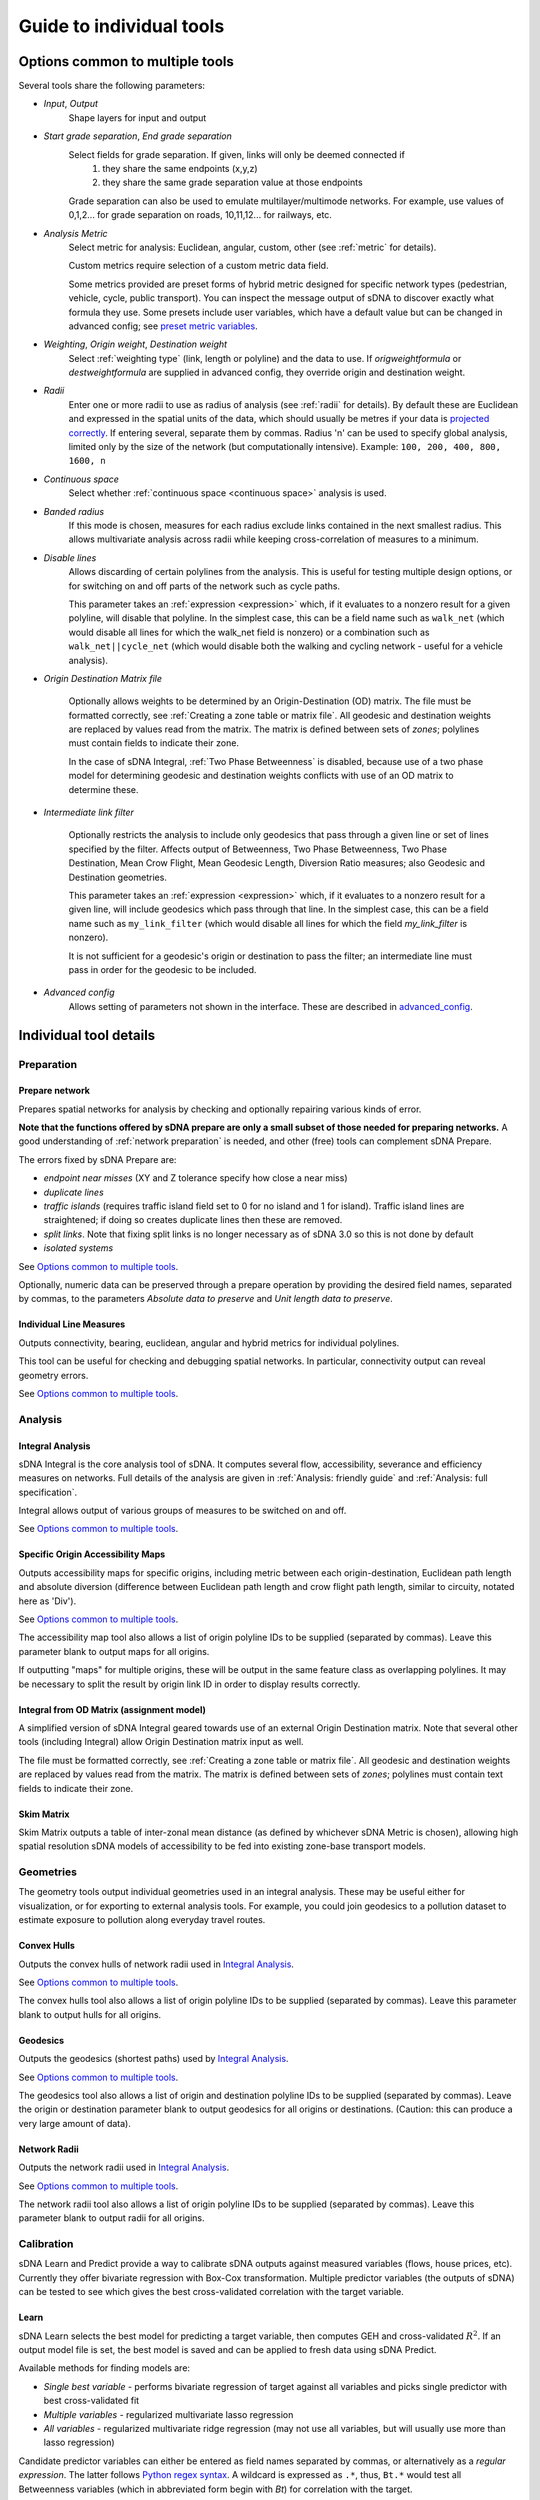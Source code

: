 .. _`guide to individual tools`:

*************************
Guide to individual tools
*************************


--------------------------------
Options common to multiple tools
--------------------------------

Several tools share the following parameters:

* *Input*, *Output*
    Shape layers for input and output

* *Start grade separation*, *End grade separation*
    Select fields for grade separation.  If given, links will only be deemed connected if
        1. they share the same endpoints (x,y,z)
        2. they share the same grade separation value at those endpoints
        
    Grade separation can also be used to emulate multilayer/multimode networks.  For example, use values of 0,1,2... for grade separation on roads, 10,11,12... for railways, etc.

* *Analysis Metric*
    Select metric for analysis: Euclidean, angular, custom, other (see :ref:`metric` for details).
    
    Custom metrics require selection of a custom metric data field.
    
    Some metrics provided are preset forms of hybrid metric designed for specific network types (pedestrian, vehicle, cycle, public transport).  You can inspect
    the message output of sDNA to discover exactly what formula they use.  Some presets include user variables, which have a default value but can be changed in advanced config; see `preset metric variables`_.
    
* *Weighting*, *Origin weight*, *Destination weight*
    Select :ref:`weighting type` (link, length or polyline) and the data to use.  If *origweightformula* or *destweightformula* are supplied in advanced config, they override origin and destination weight.
    
* *Radii*
    Enter one or more radii to use as radius of analysis (see :ref:`radii` for details).  By default these are Euclidean and expressed in the spatial units of the data, which should usually be metres if your data is `projected correctly`_.  If entering several, separate them by commas.  Radius 'n' can be used to specify global analysis, limited only by the size of the network (but computationally intensive).  Example: ``100, 200, 400, 800, 1600, n``
    
.. _`projected correctly`: :ref:`projection`

* *Continuous space*
    Select whether :ref:`continuous space <continuous space>` analysis is used.
    
* *Banded radius*
    If this mode is chosen, measures for each radius exclude links contained in the next smallest radius.  This allows multivariate analysis across radii while keeping cross-correlation of measures to a minimum.
    
* *Disable lines*
    Allows discarding of certain polylines from the analysis.  This is useful for testing multiple design 
    options, or for switching on and off parts of the network such as cycle paths.  
    
    This parameter takes an :ref:`expression <expression>` which, if it
    evaluates to a nonzero result for a given polyline, will disable that polyline.  In the simplest case, this can
    be a field name such as ``walk_net`` (which would disable all lines for which the walk_net field is nonzero) or a combination such as ``walk_net||cycle_net`` (which would disable both the walking and cycling network - useful for a vehicle analysis).
    
* *Origin Destination Matrix file*

    Optionally allows weights to be determined by an Origin-Destination (OD) matrix.  The file must be formatted correctly, see :ref:`Creating a zone table or matrix file`.  All geodesic and destination weights are replaced by values read from the matrix.  The matrix is defined between sets of *zones*; polylines must contain fields to indicate their zone.
    
    In the case of sDNA Integral, :ref:`Two Phase Betweenness` is disabled, because use of a two phase model for determining geodesic and destination weights conflicts with use of an OD matrix to determine these.

.. _`intermediate link filter`:
    
* *Intermediate link filter*

    Optionally restricts the analysis to include only geodesics that pass through a given line or set of lines specified by the filter.  Affects output of Betweenness, Two Phase Betweenness, Two Phase Destination, Mean Crow Flight, Mean Geodesic Length, Diversion Ratio measures; also Geodesic and Destination geometries.
    
    This parameter takes an :ref:`expression <expression>` which, if it
    evaluates to a nonzero result for a given line, will include geodesics which pass through that line.  In the simplest case, this can
    be a field name such as ``my_link_filter`` (which would disable all lines for which the field *my_link_filter* is nonzero).
    
    It is not sufficient for a geodesic's origin or destination to pass the filter; an intermediate line must pass in order for the geodesic to be included.
    
* *Advanced config*
    Allows setting of parameters not shown in the interface.  These are described in `advanced_config`_.

-----------------------
Individual tool details
-----------------------
    
Preparation
***********

.. _prepare:

===============
Prepare network
===============

Prepares spatial networks for analysis by checking and optionally repairing various kinds of error.

**Note that the functions offered by sDNA prepare are only a small subset of those needed for preparing networks.**  A good understanding of :ref:`network preparation` is needed, and other (free) tools can complement sDNA Prepare.

The errors fixed by sDNA Prepare are:

* *endpoint near misses* (XY and Z tolerance specify how close a near miss)
* *duplicate lines*
* *traffic islands* (requires traffic island field set to 0 for no island and 1 for island).  Traffic island lines are straightened; if doing so creates duplicate lines then these are removed.
* *split links*. Note that fixing split links is no longer necessary as of sDNA 3.0 so this is not done by default
* *isolated systems*

See `Options common to multiple tools`_.

Optionally, numeric data can be preserved through a prepare operation by providing the desired field names, separated by commas, to the parameters *Absolute data to preserve* and *Unit length data to preserve*.  

========================
Individual Line Measures
========================

Outputs connectivity, bearing, euclidean, angular and hybrid metrics for individual polylines.  

This tool can be useful for checking and debugging spatial networks.  In particular, connectivity output can reveal geometry errors.

See `Options common to multiple tools`_.

Analysis
********

.. _`integral analysis`:

=================
Integral Analysis
=================

sDNA Integral is the core analysis tool of sDNA.  It computes several flow, accessibility, severance and efficiency measures on networks.  Full details of the analysis are given in :ref:`Analysis: friendly guide` and :ref:`Analysis: full specification`.

Integral allows output of various groups of measures to be switched on and off.

See `Options common to multiple tools`_.

==================================
Specific Origin Accessibility Maps
==================================

Outputs accessibility maps for specific origins, including metric between each origin-destination, Euclidean path length and absolute diversion (difference between Euclidean path length and crow flight path length, similar to circuity, notated here as 'Div').

See `Options common to multiple tools`_.

The accessibility map tool also allows a list of origin polyline IDs to be supplied (separated by commas).  Leave this parameter blank to output maps for all origins.  

If outputting "maps" for multiple origins, these will be output in the same feature class as overlapping polylines.  It may be necessary to split the result by origin link ID in order to display results correctly.

==========================================
Integral from OD Matrix (assignment model)
==========================================

A simplified version of sDNA Integral geared towards use of an external Origin Destination matrix.  Note that several other tools (including Integral) allow Origin Destination matrix input as well.

The file must be formatted correctly, see :ref:`Creating a zone table or matrix file`.  All geodesic and destination weights are replaced by values read from the matrix.  The matrix is defined between sets of *zones*; polylines must contain text fields to indicate their zone.

===========
Skim Matrix
===========

Skim Matrix outputs a table of inter-zonal mean distance (as defined by whichever sDNA Metric is chosen), allowing high spatial resolution sDNA models of accessibility to be fed into existing zone-base transport models.

Geometries
**********

The geometry tools output individual geometries used in an integral analysis.  These may be useful either for visualization, or for exporting to external analysis tools.  For example, you could join geodesics to a pollution dataset to estimate exposure to pollution along everyday travel routes.

============
Convex Hulls
============

Outputs the convex hulls of network radii used in `Integral Analysis`_.  

See `Options common to multiple tools`_.

The convex hulls tool also allows a list of origin polyline IDs to be supplied (separated by commas).  Leave this parameter blank to output hulls for all origins.

=========
Geodesics
=========

Outputs the geodesics (shortest paths) used by `Integral Analysis`_.  

See `Options common to multiple tools`_.

The geodesics tool also allows a list of origin and destination polyline IDs to be supplied (separated by commas).  Leave the origin or destination parameter blank to output geodesics for all origins or destinations.  (Caution: this can produce a very large amount of data).

=============
Network Radii
=============

Outputs the network radii used in `Integral Analysis`_.  

See `Options common to multiple tools`_.

The network radii tool also allows a list of origin polyline IDs to be supplied (separated by commas).  Leave this parameter blank to output radii for all origins.

Calibration
***********

sDNA Learn and Predict provide a way to calibrate sDNA outputs against measured variables (flows, house prices, etc).  Currently they offer bivariate regression with Box-Cox transformation.  Multiple predictor variables (the outputs of sDNA) can be tested to see which gives the best cross-validated correlation with the target variable.

.. _`learn`:

=====
Learn
=====

sDNA Learn selects the best model for predicting a target variable, then computes GEH and cross-validated :math:`R^2`.  If an output model file is set, the best model is saved and can be applied to fresh data using sDNA Predict.

Available methods for finding models are:

* *Single best variable* - performs bivariate regression of target against all variables and picks single predictor with best cross-validated fit
* *Multiple variables* - regularized multivariate lasso regression
* *All variables* - regularized multivariate ridge regression (may not use all variables, but will usually use more than lasso regression)

Candidate predictor variables can either be entered as field names separated by commas, or alternatively as a *regular expression*.  The latter follows `Python regex syntax`_.  A wildcard is expressed as ``.*``, thus, ``Bt.*`` would test all Betweenness variables (which in abbreviated form begin with *Bt*) for correlation with the target.

.. _`Python regex syntax`: https://docs.python.org/2/library/re.html#regular-expression-syntax

Box-Cox transformations can be disabled, and the parameters for cross-validation can be changed.

*Weighting lambda* weights data points by :math:`\frac{y^\lambda}{y}`, where :math:`y` is the target variable.  Setting to 1 gives unweighted regression.  Setting to around 0.7 can encourage selection of a model with better GEH statistic, when used with traffic count data.  Setting to 0 is somewhat analagous to using a log link function to handle Poisson distributed residuals, while preserving the model structure as a linear sum of predictors.  Depending on what you read, the literature can treat traffic count data as either normally or Poisson distributed, so something in between the two is probably safest.

Ridge and Lasso regression can cope with multicollinear predictor variables, as is common in spatial network models.  The techniques can be interpreted as frequentist (adding a penalty term to prevent overfit); Bayesian (imposing a hyperprior on coefficient values); or a mild form of entropy maximization (that limits itself in the case of overspecified models).  More generally it's a machine learning technique that is tuned using cross-validation.  The :math:`r^2` values reported by learn are always cross-validated, giving a built-in test of effectiveness in making predictions.

*Regularization Lambda* allows manual input of the minimum and maximum values for regularization parameter :math:`\lambda` in ridge and lasso regression. Enter two values separated by a comma. If this field is left blank, the software attempts to guess a suitable range, but is not always correct. If you are familiar with the theory of regularized regression you may wish to inspect a plot of cross validated :math:`r^2` against :math:`\lambda` to see what is going on. The data to do this is saved with the output model file (if specified), with extension ``.regcurve.csv``.

.. _`predict`:

=======
Predict
=======

Predict takes an output model file from sDNA Learn, and applies it to fresh data.  For example, suppose we wish to calibrate a traffic model, using measured traffic flows at a small number of points on the network.  

* First run a Betweenness analysis at a number of radii using `Integral Analysis`_.  
* Use a GIS spatial join to join Betweenness variables (the output of Integral) to the measured traffic flows.
* Run `Learn`_ on the joined data to select the best variable for predicting flows (where measured).
* Run `Predict`_ on the output of Integral to estimate traffic flow for all unmeasured polylines.

.. _advanced_config:

-----------------------------------------------
Advanced configuration and command line options
-----------------------------------------------

sDNA supports a wide
variety of options for customizing the analysis beyond what is shown in the user interface.  All of these are accessed through the advanced config system.

Advanced config options are specified in a long string with options
separated by semicolons (;) like this::

  nohull;probroutethreshold=1.2;skipzeroweightorigins

This is an example of an advanced config for sDNA Integral, which means

-  Don’t compute convex hull

-  Problem route threshold = 1.2

-  Skip zero weight origins

When calling sDNA `Integral Analysis`_ and `Prepare Network`_ from the command line (:ref:`command line`), the entire configuration is specified as an advanced config.  Therefore, the advanced config options include some which are usually set via the graphical interface.  If these options are given as advanced config in the sDNA graphical interface, an error ("Keyword specified multiple times") will result.

Advanced config options for sDNA Prepare
****************************************

.. csv-table::
   :file: prepare-advanced-config.csv
   :widths: 10,80
   :header-rows: 1
   

*xytol and ztol are manual overrides for tolerance. sDNA, running
on geodatabases from command line or ArcGIS, will read tolerance values from each feature class as
appropriate. sDNA running in QGIS or on shapefiles will use a default tolerance of
0, as shapefiles do not store tolerance information:- manual override is
necessary to fix tolerance on shapefiles.*

Advanced config options for sDNA Integral and geometry tools
************************************************************

*sDNA Convex Hulls, Network Radii, Geodesics and Accessibility Map are all different interfaces applied to sDNA Integral, so will in some cases accept these options as well.*

.. csv-table::
   :file: integral-advanced-config.csv
   :widths: 10,10,80
   :header-rows: 1

.. _preset metric variables:

Preset metric variables
***********************

A number of preset metrics are provided.  These are special cases of hybrid metrics, sometimes with a fairly complex formula.  To inspect the formula for a given metric, run `Individual Line Measures`_ with the metric selected, and inspect the message output where the full formula will be shown.

The CYCLE_ROUNDTRIP metric, as the name implies, measures a round trip to take account of hills in both directions.

Certain variables within the preset metric formulae can be changed by assigning to them in advanced config.  To date, the list is:

.. csv-table::
   :file: preset-metric-vars.csv
   :widths: 20,10,10,80
   :header-rows: 1
   
Interpretation of one way data
******************************

One way data is interpreted as follows:

* 0 – traversal allowed in both directions (so long as *vertoneway* allows this too)
*  positive number – forward traversal only
*  negative number – backward traversal only

Forwards/backwards are taken with respect to the direction in which the
link is drawn in the network (ordering of points in the data).

Vertical one way data is interpreted as follows:

* 0 – traversal allowed in both directions (so long as *oneway* allows this too)
*  positive number – upward traversal only
*  negative number – downward traversal only

Upward/downward are deduced by measuring the endpoints of the link only.
In the event that these have the same elevation/height and this leads to
ambiguity, sDNA will print an error message and exit.

If conflicting *oneway* and *vertoneway* data are provided, sDNA
will print an error message and exit. Note that if either field is zero,
the other is permitted to override it without conflict.

.. _`Creating a zone table or matrix file`:

Creating a zone table or matrix file
************************************

sDNA can read custom zone data, that is, data attached to *zones* rather than individual lines in the network.  This can come from 

* one-dimensional zone tables: provide the zone files to sDNA's inputs, and then reference the variables in expressions in the same way as you would use network data. This performs a function similar to a database join, to link zonal data to individual polylines. See `Zone Data and Zone Sums`_.
* a custom origin-destination (OD) matrix: provide sDNA with a two-dimensional table and it will override all other weights

One dimensional tables can be provided in *list* format, and two dimensional tables can be provided in *list* or *matrix* format.  The *list* format allows for sparse data, that is, data need not be given for all zones, and is assumed to be zero where not given.

All tables must be saved in CSV (comma separated) format.

=======================
1d table in list format
=======================

.. csv-table::
   :file: table-1dlist.csv
   :header-rows: 0
   
A 1d table in list format must have

* *list* and *1* in the header row
* zone field name and data names in the second row.  The network must contain a text field with name matching the zone field name (in this case "zone")
* zones and data below

=======================
2d table in list format
=======================
   
.. csv-table::
   :file: table-2dlist.csv
   :header-rows: 0
      
A 2d table in list format must have

* *list* and *2* in the header row
* origin and destination zone field names followed by data names in the second row.  The network must contain a text field with name matching the zone field names.  In this case, the origin and destination zones are drawn from the same set so these are both named "zone".  Different sets of zones for origin and destination are supported however (e.g. for use with census residential and workplace zones).
* zones and data below
   
=========================
2d table in matrix format
=========================   
   
.. csv-table::
   :file: table-2dmatrix.csv
   :header-rows: 0
   
*This table shows the same data as the 2d table in list format above* 
   
A 2d table in matrix format must have

* *matrix* in the first line followed by the origin zone field name then the destination zone field name.  The network must contain a text field with name matching the zone field names.  In this case, the origin and destination zones are drawn from the same set so these are both named "zone".  Different sets of zones for origin and destination are supported however (as with 2d list tables above).
* the second row starts with the name of the data, then the name of each destination zone
* the left column from row 3 downwards contains the name of each origin zone
* the remainder of the matrix contains the data

Zone Data and Zone Sums
***********************

Zone data is accessed in the same way as field data in expressions, described below. The following computes origin weights by multiplying *zoneweight* (taken from a table provided to sDNA) with the euclidean length of each polyline::

  origweightformula = zoneweight * euc 

Using *zonesums* in sDNA Integral's advanced config, it is possible to sum data over network zones. This is useful for controlling how zonal weights are distributed over polylines. The following example

* gives an example of how to use multiple zone schemes. It assumes two zonal variables are provided; *residential_weight* is defined for each zone in *res_zone*, and *retail_weight* is defined for each zone in *ret_zone*. In each case, the zone file will specify the fieldname which tells sDNA which zone each polyline belongs to.

* gives an example of how to compute multiple zone sums. These are specified in the form *sum1=expr1@zonefield1,sum2=expr2@zonefield2,...*. The config creates two zone sum fields, *eucsum* which is the total Euclidean length in each residential zone (*res_zone*), and *linksum* which is the total link count in each retail zone (*ret_zone*).

* gives an example of how to distribute zonal weights over the zones. *origweightformula* distributes the *residential_weight* zonal variable evenly over network length in each residential zone, while *destweightformula* distributes the *retail_weight* zonal variable evenly over links in each retail zone. (Note that polylines may constitute partial links, hence the use of *FULLlf*)::

    zonesums = eucsum=euc@origzonefield, linksum=FULLlf@destzonefield; origweightformula = residential_weight*proportion(euc,eucsum); destweightformula = retail_weight*proportion(FULLlf,linksum)

The ``proportion(x,y)`` function divides ``x`` by ``y``, which is useful to work out what proportion of zone weight is found in the current link.  It correctly handles the special cases where the zone contains no weight.
    
Note that *origweightformula* and *destweightformula* are always computed in discrete, rather than continuous space.

.. _expression:

Expression reference
********************

+---------------------------------------------+-------------------------+-----------+-----------------------------------+
| Operator (in reverse order of precedence)   | Name                    | Example   | Meaning                           |
+=============================================+=========================+===========+===================================+
| ,                                           | Statement separator     | a,b,c     | Do a, then b, then output c       |
+---------------------------------------------+-------------------------+-----------+-----------------------------------+
| =                                           | Assignment              | \_a=b     | Set \_a equal to b                |
+---------------------------------------------+-------------------------+-----------+-----------------------------------+
| ?:                                          | If-then-else            | p?x:y     | If p then x else y                |
+---------------------------------------------+-------------------------+-----------+-----------------------------------+
| &&                                          | Logical and             | a&&b      | a and b                           |
+---------------------------------------------+-------------------------+-----------+-----------------------------------+
| \|\|                                        | Logical or              | a\|\|b    | a or b                            |
+---------------------------------------------+-------------------------+-----------+-----------------------------------+
| <=                                          | Less than or equal      | a<=b      | a is less than or equal to b      |
+---------------------------------------------+-------------------------+-----------+-----------------------------------+
| >=                                          | Greater than or equal   | a>=b      | a is greater than or equal to b   |
+---------------------------------------------+-------------------------+-----------+-----------------------------------+
| !=                                          | Not equal               | a!=b      | a is not equal to b               |
+---------------------------------------------+-------------------------+-----------+-----------------------------------+
| ==                                          | Equal                   | a==b      | a is equal to b                   |
+---------------------------------------------+-------------------------+-----------+-----------------------------------+
| >                                           | Greater than            | a>b       | a is greater than b               |
+---------------------------------------------+-------------------------+-----------+-----------------------------------+
| <                                           | Less than               | a<b       | a is less than b                  |
+---------------------------------------------+-------------------------+-----------+-----------------------------------+
| \+                                          | Addition                | a+b       | a plus b                          |
+---------------------------------------------+-------------------------+-----------+-----------------------------------+
| \-                                          | Subtraction             | a-b       | a minus b                         |
+---------------------------------------------+-------------------------+-----------+-----------------------------------+
| \*                                          | Multiplication          | a\*b      | a times b                         |
+---------------------------------------------+-------------------------+-----------+-----------------------------------+
| /                                           | Division                | a/b       | a divided by b                    |
+---------------------------------------------+-------------------------+-----------+-----------------------------------+
| ^                                           | Exponentiation          | a^b       | a to the power of b               |
+---------------------------------------------+-------------------------+-----------+-----------------------------------+
| ()                                          | Parentheses             | 2*(x+1)   | add one to x then multiply by 2   |
+---------------------------------------------+-------------------------+-----------+-----------------------------------+

+--------------------------------+-------------------------------------------------------------------------------------+
| Builtin functions              |                                                                                     |
+================================+=====================================================================================+
| sin(x), cos(x), tan(x)         | Trigonometric functions of x (in radians).                                          |
|                                |                                                                                     |
| asin(x), acos(x), atan(x)      |                                                                                     |
|                                |                                                                                     |
| sinh(x), cosh(x), tanh(x)      |                                                                                     |
|                                |                                                                                     |
| asinh(x), acosh(x), atanh(x)   |                                                                                     |
+--------------------------------+-------------------------------------------------------------------------------------+
| log2(x)                        | Logarithm of x base 2                                                               |
+--------------------------------+-------------------------------------------------------------------------------------+
| log10(x), log(x)               | Logarithm of x base 10                                                              |
+--------------------------------+-------------------------------------------------------------------------------------+
| ln(x)                          | Logarithm of x base e                                                               |
+--------------------------------+-------------------------------------------------------------------------------------+
| exp(x)                         | e to the power of x                                                                 |
+--------------------------------+-------------------------------------------------------------------------------------+
| sqrt(x)                        | Square root of x                                                                    |
+--------------------------------+-------------------------------------------------------------------------------------+
| sign(x)                        | -1 if x is negative, else 1                                                         |
+--------------------------------+-------------------------------------------------------------------------------------+
| rint(x)                        | x rounded to nearest integer                                                        |
+--------------------------------+-------------------------------------------------------------------------------------+
| abs(x)                         | Absolute value of x                                                                 |
+--------------------------------+-------------------------------------------------------------------------------------+
| min(a,b,c,…)                   | Minimum, maximum, sum and average of all arguments                                  |
|                                |                                                                                     |
| max(a,b,c,…)                   |                                                                                     |
|                                |                                                                                     |
| sum(a,b,c,…)                   |                                                                                     |
|                                |                                                                                     |
| avg(a,b,c,…)                   |                                                                                     |
+--------------------------------+-------------------------------------------------------------------------------------+
| trunc(x,l,u)                   | Truncate x to the range [l,u] (including endpoints)                                 |
+--------------------------------+-------------------------------------------------------------------------------------+
| randnorm(m,s)                  | Random number drawn from normal distribution with mean m and standard deviation s   |
+--------------------------------+-------------------------------------------------------------------------------------+
| randuni(l,u)                   | Random number drawn from uniform distribution on range [l,u]                        |
+--------------------------------+-------------------------------------------------------------------------------------+
| proportion(x,y)                | Divides x by y. Returns 0 if x=y=0 and stops calculation with error if x>0 and y=0. |
|                                | Useful for distributing zonal weights over links.                                   |
+--------------------------------+-------------------------------------------------------------------------------------+

Random numbers are generated from Mersenne Twister mt19937 algorithm.
*"Mersenne Twister: A 623-dimensionally equidistributed uniform
pseudo-random number generator", Makoto Matsumoto and Takuji Nishimura,
ACM Transactions on Modeling and Computer Simulation: Special Issue on
Uniform Random Number Generation, Vol. 8, No. 1, January 1998, pp.
3-30.*

+-------------+------------+
| Constants   |            |
+=============+============+
| inf         | infinity   |
+-------------+------------+
| pi          | pi         |
+-------------+------------+

+-------------+-------------------------------------------------------------------------------------------+
| Variables   |                                                                                           |
+=============+===========================================================================================+
| ang         | Angular change                                                                            |
+-------------+-------------------------------------------------------------------------------------------+
| euc         | Euclidean distance                                                                        |
+-------------+-------------------------------------------------------------------------------------------+
| hg          | Height gain                                                                               |
+-------------+-------------------------------------------------------------------------------------------+
| hl          | Height loss                                                                               |
+-------------+-------------------------------------------------------------------------------------------+
| FULLang     | Angular change for entire polyline                                                        |
+-------------+-------------------------------------------------------------------------------------------+
| FULLeuc     | Euclidean distance for entire polyline                                                    |
+-------------+-------------------------------------------------------------------------------------------+
| FULLhg      | Height gain for entire polyline                                                           |
+-------------+-------------------------------------------------------------------------------------------+
| FULLhl      | Height loss for entire polyline                                                           |
+-------------+-------------------------------------------------------------------------------------------+
| FULLlf      | Link fraction for entire polyline                                                         |
+-------------+-------------------------------------------------------------------------------------------+
| *\_x*       | *(where x is any name)*: Temporary variable (initialized to 0)                            |
+-------------+-------------------------------------------------------------------------------------------+
| *x*         | *(where x is any name not used as function or other value)*: field data on polyline       |
+-------------+-------------------------------------------------------------------------------------------+

*Any variable can be assigned to with =, but the new value will only
affect the current formula being evaluated (assigning to ``ang`` will
not change the shape of the network, for example!). It is recommended to
use only temporary variables of the form ``_x`` as targets for
assignment.*
